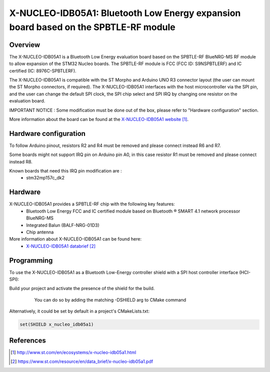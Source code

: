 .. _x-nucleo-idb05a1:

X-NUCLEO-IDB05A1: Bluetooth Low Energy expansion board based on the SPBTLE-RF module
####################################################################################

Overview
********
The X-NUCLEO-IDB05A1 is a Bluetooth Low Energy evaluation board based on the
SPBTLE-RF BlueNRG-MS RF module to allow expansion of the STM32 Nucleo boards.
The SPBTLE-RF module is FCC (FCC ID: S9NSPBTLERF) and IC certified
(IC: 8976C-SPBTLERF).

The X-NUCLEO-IDB05A1 is compatible with the ST Morpho and Arduino UNO R3
connector layout (the user can mount the ST Morpho connectors, if required). The
X-NUCLEO-IDB05A1 interfaces with the host microcontroller via the SPI pin, and
the user can change the default SPI clock, the SPI chip select and SPI IRQ by
changing one resistor on the evaluation board.

IMPORTANT NOTICE : Some modification must be done out of the box, please refer
to "Hardware configuration" section.

.. image:: img/x-nucleo-idb05a1.jpg
     :width: 400px
     :height: 350px
     :align: center
     :alt: X-NUCLEO-IDB05A1

More information about the board can be found at the
`X-NUCLEO-IDB05A1 website`_.

Hardware configuration
**********************
To follow Arduino pinout, resistors R2 and R4 must be removed and please connect
instead R6 and R7.

Some boards might not support IRQ pin on Arduino pin A0, in this case resistor
R1 must be removed and please connect instead R8.

Known boards that need this IRQ pin modification are :
 - stm32mp157c_dk2

Hardware
********

X-NUCLEO-IDB05A1 provides a SPBTLE-RF chip with the following key features:
 - Bluetooth Low Energy FCC and IC certified module based on Bluetooth ® SMART
   4.1 network processor BlueNRG-MS
 - Integrated Balun (BALF-NRG-01D3)
 - Chip antenna

More information about X-NUCLEO-IDB05A1 can be found here:
       - `X-NUCLEO-IDB05A1 databrief`_

Programming
***********

To use the X-NUCLEO-IDB05A1 as a Bluetooth Low-Energy controller shield with a
SPI host controller interface (HCI-SPI):

Build your project and activate the presence of the shield for the build.
   You can do so by adding the matching -DSHIELD arg to CMake command

  .. zephyr-app-commands::
     :zephyr-app: your_app
     :board: your_board_name
     :shield: x_nucleo_idb05a1
     :goals: build

Alternatively, it could be set by default in a project's CMakeLists.txt:

.. code-block:: none

	set(SHIELD x_nucleo_idb05a1)

References
**********

.. target-notes::

.. _X-NUCLEO-IDB05A1 website:
   http://www.st.com/en/ecosystems/x-nucleo-idb05a1.html

.. _X-NUCLEO-IDB05A1 databrief:
   https://www.st.com/resource/en/data_brief/x-nucleo-idb05a1.pdf
